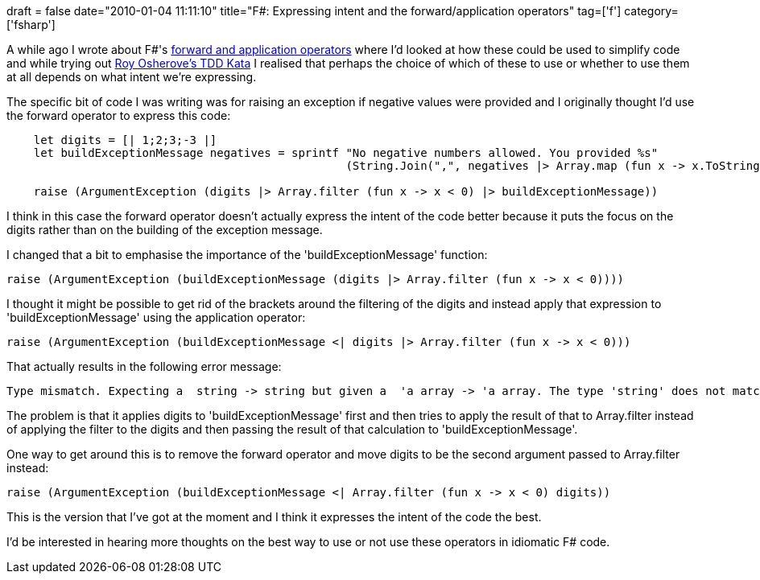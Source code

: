 +++
draft = false
date="2010-01-04 11:11:10"
title="F#: Expressing intent and the forward/application operators"
tag=['f']
category=['fsharp']
+++

A while ago I wrote about F#'s http://www.markhneedham.com/blog/2009/06/27/f-more-thoughts-on-the-forward-application-operators/[forward and application operators] where I'd looked at how these could be used to simplify code and while trying out http://osherove.com/tdd-kata-1/[Roy Osherove's TDD Kata] I realised that perhaps the choice of which of these to use or whether to use them at all depends on what intent we're expressing.

The specific bit of code I was writing was for raising an exception if negative values were provided and I originally thought I'd use the forward operator to express this code:

[source,ocaml]
----

    let digits = [| 1;2;3;-3 |]
    let buildExceptionMessage negatives = sprintf "No negative numbers allowed. You provided %s"
                                                  (String.Join(",", negatives |> Array.map (fun x -> x.ToString())))

    raise (ArgumentException (digits |> Array.filter (fun x -> x < 0) |> buildExceptionMessage))
----

I think in this case the forward operator doesn't actually express the intent of the code better because it puts the focus on the digits rather than on the building of the exception message.

I changed that a bit to emphasise the importance of the 'buildExceptionMessage' function:

[source,ocaml]
----

raise (ArgumentException (buildExceptionMessage (digits |> Array.filter (fun x -> x < 0))))
----

I thought it might be possible to get rid of the brackets around the filtering of the digits and instead apply that expression to 'buildExceptionMessage' using the application operator:

[source,ocaml]
----

raise (ArgumentException (buildExceptionMessage <| digits |> Array.filter (fun x -> x < 0)))
----

That actually results in the following error message:

[source,text]
----

Type mismatch. Expecting a  string -> string but given a  'a array -> 'a array. The type 'string' does not match the type ''a array'
----

The problem is that it applies digits to 'buildExceptionMessage' first and then tries to apply the result of that to Array.filter instead of applying the filter to the digits and then passing the result of that calculation to 'buildExceptionMessage'.

One way to get around this is to remove the forward operator and move digits to be the second argument passed to Array.filter instead:

[source,ocaml]
----

raise (ArgumentException (buildExceptionMessage <| Array.filter (fun x -> x < 0) digits))
----

This is the version that I've got at the moment and I think it expresses the intent of the code the best.

I'd be interested in hearing more thoughts on the best way to use or not use these operators in idiomatic F# code.
